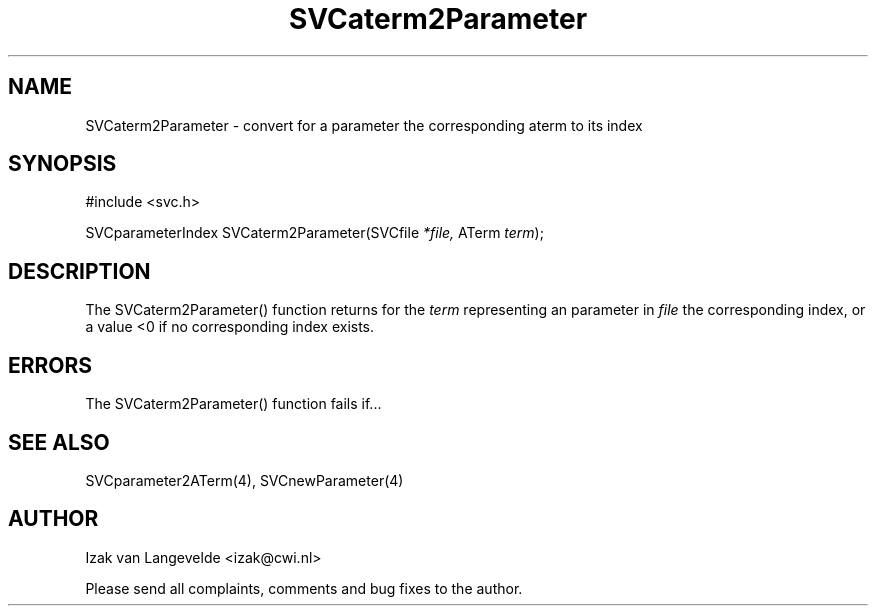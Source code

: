 .\"  SVC -- the SVC (Systems Validation Centre) file format library
.\"
.\"  Copyright (C) 2000  Stichting Mathematisch Centrum, Amsterdam,
.\"                      The  Netherlands
.\"
.\"  This program is free software; you can redistribute it and/or
.\"  modify it under the terms of the GNU General Public License
.\"  as published by the Free Software Foundation; either version 2
.\"  of the License, or (at your option) any later version.
.\"
.\"  This program is distributed in the hope that it will be useful,
.\"  but WITHOUT ANY WARRANTY; without even the implied warranty of
.\"  MERCHANTABILITY or FITNESS FOR A PARTICULAR PURPOSE.  See the
.\"  GNU General Public License for more details.
.\"
.\"  You should have received a copy of the GNU General Public License
.\"  along with this program; if not, write to the Free Software
.\"  Foundation, Inc., 59 Temple Place - Suite 330, Boston, MA  02111-1307, USA.
.\"
.\" $Id: svcaterm2parameter.4,v 1.2 2001/01/04 15:26:32 izak Exp $
.TH SVCaterm2Parameter 4 15/5/2000
.SH NAME
SVCaterm2Parameter \- convert for a parameter the corresponding aterm to its
index

.SH SYNOPSIS
#include <svc.h>

SVCparameterIndex SVCaterm2Parameter(SVCfile 
.I *file, 
ATerm 
.I term\c
);

.SH DESCRIPTION

The SVCaterm2Parameter() function returns for the 
.I term
representing an parameter in
.I file
the corresponding index, or a value <0 if no corresponding index exists.

.SH ERRORS

The SVCaterm2Parameter() function fails if...

.SH SEE ALSO

SVCparameter2ATerm(4), SVCnewParameter(4)

.SH AUTHOR
Izak van Langevelde <izak@cwi.nl>
.LP
Please send all complaints, comments and bug fixes to the author. 

